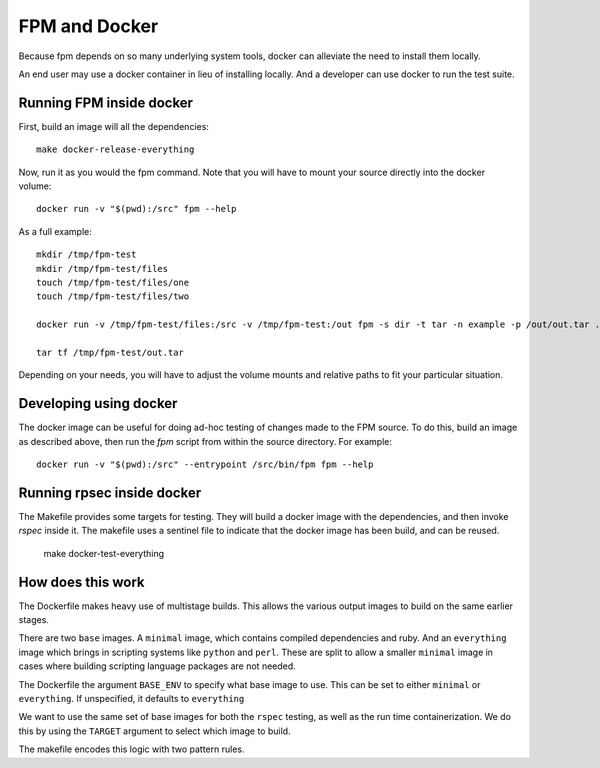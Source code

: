 FPM and Docker
==============

Because fpm depends on so many underlying system tools, docker can
alleviate the need to install them locally.

An end user may use a docker container in lieu of installing
locally. And a developer can use docker to run the test suite.


Running FPM inside docker
-------------------------

First, build an image will all the dependencies::

   make docker-release-everything

Now, run it as you would the fpm command. Note that you will have to
mount your source directly into the docker volume::

   docker run -v "$(pwd):/src" fpm --help

As a full example::

   mkdir /tmp/fpm-test
   mkdir /tmp/fpm-test/files
   touch /tmp/fpm-test/files/one
   touch /tmp/fpm-test/files/two

   docker run -v /tmp/fpm-test/files:/src -v /tmp/fpm-test:/out fpm -s dir -t tar -n example -p /out/out.tar .

   tar tf /tmp/fpm-test/out.tar

Depending on your needs, you will have to adjust the volume mounts and
relative paths to fit your particular situation.

Developing using docker
-----------------------
The docker image can be useful for doing ad-hoc testing of changes made to the
FPM source. To do this, build an image as described above, then run the `fpm`
script from within the source directory. For example::

    docker run -v "$(pwd):/src" --entrypoint /src/bin/fpm fpm --help

Running rpsec inside docker
---------------------------

The Makefile provides some targets for testing. They will build a
docker image with the dependencies, and then invoke `rspec`
inside it. The makefile uses a sentinel file to indicate that the
docker image has been build, and can be reused.

   make docker-test-everything



How does this work
------------------

The Dockerfile makes heavy use of multistage
builds. This allows the various output images to build on the same
earlier stages.

There are two ``base`` images. A ``minimal`` image, which contains
compiled dependencies and ruby. And an ``everything`` image which brings
in scripting systems like ``python`` and ``perl``. These are split to
allow a smaller ``minimal`` image in cases where building scripting
language packages are not needed.

The Dockerfile the argument ``BASE_ENV`` to specify what base image to
use. This can be set to either ``minimal`` or ``everything``. If
unspecified, it defaults to ``everything``

We want to use the same set of base images for both the ``rspec``
testing, as well as the run time containerization. We do this by using
the ``TARGET`` argument to select which image to build.

The makefile encodes this logic with two pattern rules.
